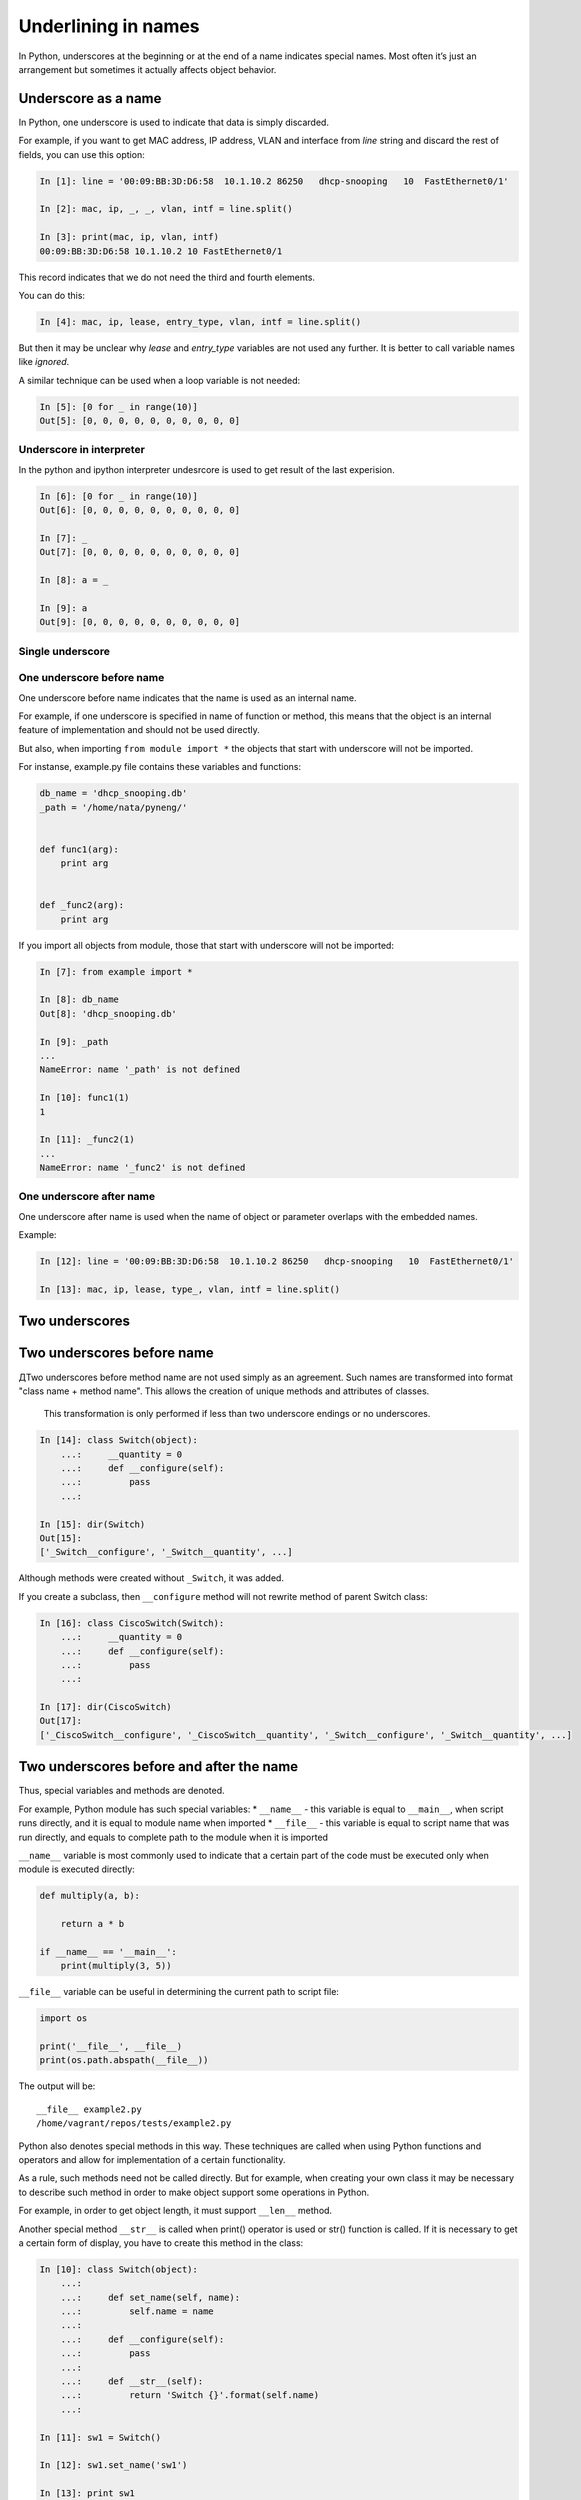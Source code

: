 Underlining in names
----------------------

In Python, underscores at the beginning or at the end of a name indicates special names. Most often it’s just an arrangement but sometimes it actually affects object behavior.

Underscore as a name
~~~~~~~~~~~~~~~~~~~~~

In Python, one underscore is used to indicate that data is simply discarded.

For example, if you want to get MAC address, IP address, VLAN and interface from *line* string and discard the rest of fields, you can use this option:

.. code:: python

    In [1]: line = '00:09:BB:3D:D6:58  10.1.10.2 86250   dhcp-snooping   10  FastEthernet0/1'

    In [2]: mac, ip, _, _, vlan, intf = line.split()

    In [3]: print(mac, ip, vlan, intf)
    00:09:BB:3D:D6:58 10.1.10.2 10 FastEthernet0/1

This record indicates that we do not need the third and fourth elements.

You can do this:

.. code:: python

    In [4]: mac, ip, lease, entry_type, vlan, intf = line.split()

But then it may be unclear why *lease* and *entry\_type* variables are not used any further. It is better to call variable names like *ignored*.

A similar technique can be used when a loop variable is not needed:

.. code:: python

    In [5]: [0 for _ in range(10)]
    Out[5]: [0, 0, 0, 0, 0, 0, 0, 0, 0, 0]

Underscore in interpreter
^^^^^^^^^^^^^^^^^^^^^^^^^^^^^^

In the python and ipython interpreter undesrcore is used to get result of the last experision.

.. code:: python

    In [6]: [0 for _ in range(10)]
    Out[6]: [0, 0, 0, 0, 0, 0, 0, 0, 0, 0]

    In [7]: _
    Out[7]: [0, 0, 0, 0, 0, 0, 0, 0, 0, 0]

    In [8]: a = _

    In [9]: a
    Out[9]: [0, 0, 0, 0, 0, 0, 0, 0, 0, 0]

Single underscore
^^^^^^^^^^^^^^^^^^

One underscore before name
^^^^^^^^^^^^^^^^^^^^^^^^^^^^^^^

One underscore before name indicates that the name is used as an internal name.

For example, if one underscore is specified in name of function or method, this means that the object is an internal feature of implementation and should not be used directly.

But also, when importing ``from module import *`` the objects that start with underscore will not be imported.

For instanse, example.py file contains these variables and functions:

.. code:: python

    db_name = 'dhcp_snooping.db'
    _path = '/home/nata/pyneng/'


    def func1(arg):
        print arg


    def _func2(arg):
        print arg

If you import all objects from module, those that start with underscore will not be imported:

.. code:: python

    In [7]: from example import *

    In [8]: db_name
    Out[8]: 'dhcp_snooping.db'

    In [9]: _path
    ...
    NameError: name '_path' is not defined

    In [10]: func1(1)
    1

    In [11]: _func2(1)
    ...
    NameError: name '_func2' is not defined

One underscore after name
^^^^^^^^^^^^^^^^^^^^^^^^^^^^^^

One underscore after name is used when the name of object or parameter overlaps with the embedded names.

Example:

.. code:: python

    In [12]: line = '00:09:BB:3D:D6:58  10.1.10.2 86250   dhcp-snooping   10  FastEthernet0/1'

    In [13]: mac, ip, lease, type_, vlan, intf = line.split()

Two underscores
~~~~~~~~~~~~~~~~~

Two underscores before name
~~~~~~~~~~~~~~~~~~~~~~~~~~~~~~

ДTwo underscores before method name are not used simply as an agreement. Such names are transformed into format "class name + method name". This allows the creation of unique methods and attributes of classes.

    This transformation is only performed if less than two underscore endings or no underscores.

.. code:: python

    In [14]: class Switch(object):
        ...:     __quantity = 0
        ...:     def __configure(self):
        ...:         pass
        ...:

    In [15]: dir(Switch)
    Out[15]:
    ['_Switch__configure', '_Switch__quantity', ...]

Although methods were created without ``_Switch``, it was added.

If you create a subclass, then ``__configure`` method will not rewrite method of parent Switch class:

.. code:: python

    In [16]: class CiscoSwitch(Switch):
        ...:     __quantity = 0
        ...:     def __configure(self):
        ...:         pass
        ...:

    In [17]: dir(CiscoSwitch)
    Out[17]:
    ['_CiscoSwitch__configure', '_CiscoSwitch__quantity', '_Switch__configure', '_Switch__quantity', ...]

Two underscores before and after the name
~~~~~~~~~~~~~~~~~~~~~~~~~~~~~~~~~~~~~

Thus, special variables and methods are denoted.

For example, Python module has such special variables: \*
``__name__`` - this variable is equal to ``__main__``, when script runs directly, and it is equal to module name when imported \*
``__file__`` - this variable is equal to script name that was run directly, and equals to complete path to the module when it is imported

``__name__`` variable is most commonly used to indicate that a certain part of the code must be executed only when module is executed directly:

.. code:: python


    def multiply(a, b):

        return a * b

    if __name__ == '__main__':
        print(multiply(3, 5))

``__file__`` variable can be useful in determining the current path to script file:

.. code:: python

    import os

    print('__file__', __file__)
    print(os.path.abspath(__file__))

The output will be:

::

    __file__ example2.py
    /home/vagrant/repos/tests/example2.py

Python also denotes special methods in this way. These techniques are called when using Python functions and operators and allow for implementation of a certain functionality.

As a rule, such methods need not be called directly. But for example, when creating your own class it may be necessary to describe such method in order to make object support some operations in Python.

For example, in order to get object length, it must support ``__len__`` method.

Another special method ``__str__`` is called when print() operator is used or str() function is called. If it is necessary to get a certain form of display, you have to create this method in the class:

.. code:: python

    In [10]: class Switch(object):
        ...:
        ...:     def set_name(self, name):
        ...:         self.name = name
        ...:
        ...:     def __configure(self):
        ...:         pass
        ...:
        ...:     def __str__(self):
        ...:         return 'Switch {}'.format(self.name)
        ...:

    In [11]: sw1 = Switch()

    In [12]: sw1.set_name('sw1')

    In [13]: print sw1
    Switch sw1

    In [14]: str(sw1)
    Out[14]: 'Switch sw1'

There are many such special methods in Python. Some useful links where you can read about a particular method: \*
`documentation <https://docs.python.org/3.6/reference/datamodel.html#specialnames>`__
\* `Dive Into Python
3 <http://www.diveintopython3.net/special-method-names.html>`__
